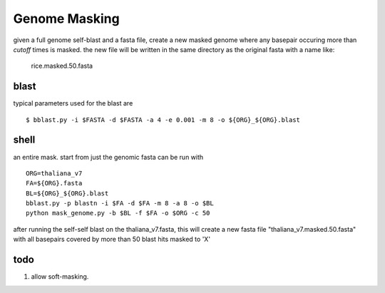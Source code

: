 ==============
Genome Masking
==============

given a full genome self-blast and a fasta file, create
a new masked genome where any basepair occuring more than
`cutoff` times is masked. the new file will be written
in the same directory as the original fasta with a name like:
    rice.masked.50.fasta

blast
=====
typical parameters used for the blast are
::

  $ bblast.py -i $FASTA -d $FASTA -a 4 -e 0.001 -m 8 -o ${ORG}_${ORG}.blast

shell
=====
an entire mask. start from just the genomic fasta can be run with
::

    ORG=thaliana_v7
    FA=${ORG}.fasta
    BL=${ORG}_${ORG}.blast
    bblast.py -p blastn -i $FA -d $FA -m 8 -a 8 -o $BL
    python mask_genome.py -b $BL -f $FA -o $ORG -c 50

after running the self-self blast on the thaliana_v7.fasta,
this will create a new fasta file "thaliana_v7.masked.50.fasta"
with all basepairs covered by more than 50 blast hits masked to 'X'


todo
====
1. allow soft-masking.
